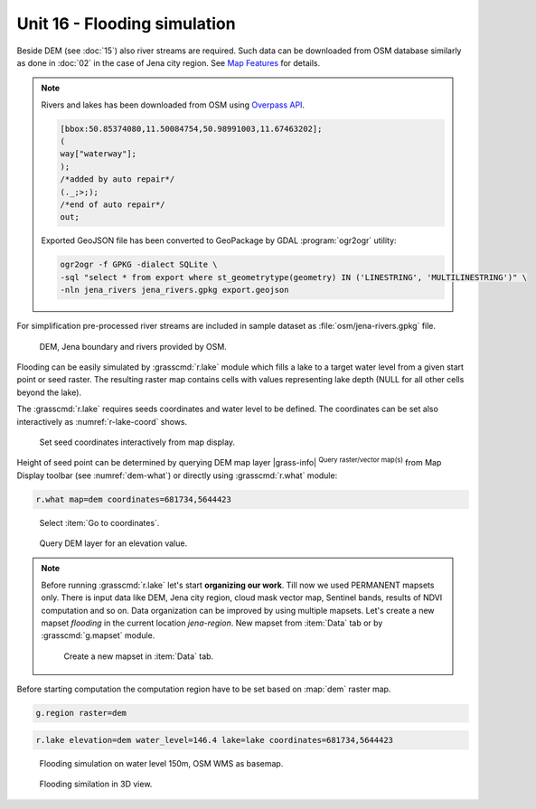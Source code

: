 Unit 16 - Flooding simulation
=============================

Beside DEM (see :doc:`15`) also river streams are required. Such data
can be downloaded from OSM database similarly as done in :doc:`02` in
the case of Jena city region. See `Map Features
<https://wiki.openstreetmap.org/wiki/Map_features>`__ for details.

.. note:: Rivers and lakes has been downloaded from OSM using
   `Overpass API <https://overpass-turbo.eu/>`__.
   
   .. code-block:: xml
		   
       [bbox:50.85374080,11.50084754,50.98991003,11.67463202];
       (
       way["waterway"];
       );
       /*added by auto repair*/
       (._;>;);
       /*end of auto repair*/
       out;

   Exported GeoJSON file has been converted to GeoPackage by GDAL :program:`ogr2ogr` utility:

   .. code-block:: bash

      ogr2ogr -f GPKG -dialect SQLite \
      -sql "select * from export where st_geometrytype(geometry) IN ('LINESTRING', 'MULTILINESTRING')" \
      -nln jena_rivers jena_rivers.gpkg export.geojson
       
For simplification pre-processed river streams are included in sample
dataset as :file:`osm/jena-rivers.gpkg` file.

.. figure:: ../images/units/16/jena-rivers.png
   :class: large
	   
   DEM, Jena boundary and rivers provided by OSM.

Flooding can be easily simulated by :grasscmd:`r.lake` module which
fills a lake to a target water level from a given start point or seed
raster. The resulting raster map contains cells with values
representing lake depth (NULL for all other cells beyond the lake).

The :grasscmd:`r.lake` requires seeds coordinates and water level to
be defined. The coordinates can be set also interactively as
:numref:`r-lake-coord` shows.

.. _r-lake-coord:

.. figure:: ../images/units/16/r-lake-coords.png
   :class: large
	   
   Set seed coordinates interactively from map display.

Height of seed point can be determined by querying DEM map layer
|grass-info| :sup:`Query raster/vector map(s)` from Map Display
toolbar (see :numref:`dem-what`) or directly using :grasscmd:`r.what`
module:

.. code-block:: bash

   r.what map=dem coordinates=681734,5644423
   
.. _dem-what:

.. figure:: ../images/units/16/goto-coordinates.png

   Select :item:`Go to coordinates`.
   
.. figure:: ../images/units/16/dem-what.png
   :class: large
           
   Query DEM layer for an elevation value.

.. _create-mapset:
   
.. note:: Before running :grasscmd:`r.lake` let's start **organizing
   our work**. Till now we used PERMANENT mapsets only. There is input
   data like DEM, Jena city region, cloud mask vector map, Sentinel
   bands, results of NDVI computation and so on. Data organization can
   be improved by using multiple mapsets. Let's create a new mapset
   *flooding* in the current location *jena-region*. New mapset from
   :item:`Data` tab or by :grasscmd:`g.mapset` module.

   .. figure:: ../images/units/16/create_mapset.png
      :class: middle
           
      Create a new mapset in :item:`Data` tab.
         
Before starting computation the computation region have to be set
based on :map:`dem` raster map.

.. code-block:: bash

   g.region raster=dem
   
.. code-block:: bash
                
   r.lake elevation=dem water_level=146.4 lake=lake coordinates=681734,5644423

.. figure:: ../images/units/16/r-lake-150.png
   :class: large
           
   Flooding simulation on water level 150m, OSM WMS as basemap.

.. figure:: ../images/units/16/r-lake-150-3d.png
   :class: large
           
   Flooding similation in 3D view.
